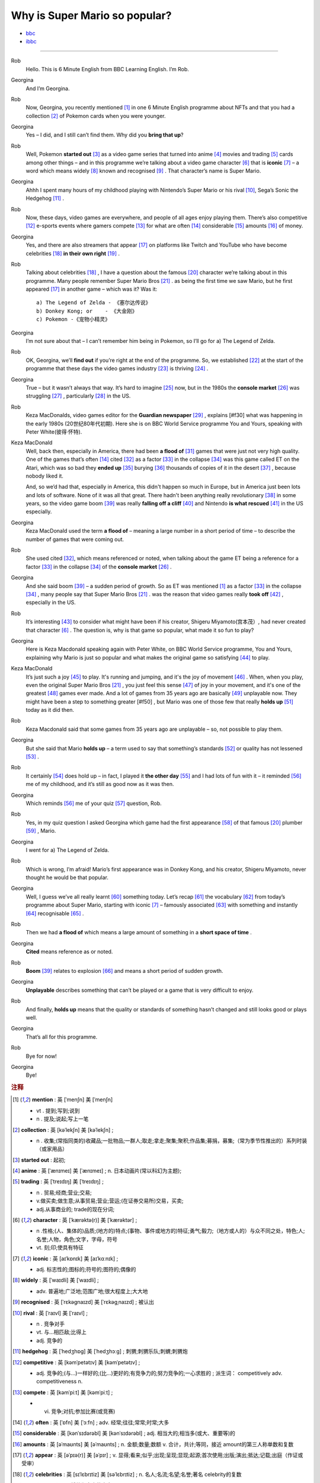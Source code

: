 Why is Super Mario so popular?
================================


* `bbc <https://www.bbc.co.uk/learningenglish/features/6-minute-english/ep-211111>`_
* `ibbc <https://www.ibbc.net.cn/detail?id=1321>`_


.. raw:: html

    <img data-v-e808b79a="" src="https://ai.iyuba.cn/static/images/minutes/202111/1321.jpg" alt="图片暂未上传">
    <audio controls>
        <source src="https://ai.iyuba.cn/static/sounds/minutes/202111/1321.mp3" type="audio/mpeg">
    </audio>

-------------

Rob
    Hello. This is 6 Minute English from BBC Learning English. I’m Rob.

Georgina
    And I’m Georgina.

Rob
    Now, Georgina, you recently mentioned [#f1]_ in one 6 Minute English programme about NFTs 
    and that you had a collection [#f2]_ of Pokemon cards when you were younger. 

Georgina
    Yes – I did, and I still can’t find them. Why did you **bring that up**? 

Rob
    Well, Pokemon **started out** [#f3]_ as a video game series that turned into anime [#f4]_ movies 
    and trading [#f5]_ cards among other things 
    – and in this programme we’re talking about a video game character [#f6]_ that is **iconic** [#f7]_ 
    – a word which means widely [#f8]_ known and recognised [#f9]_ . 
    That character’s name is Super Mario.

Georgina
    Ahhh I spent many hours of my childhood playing with Nintendo’s Super Mario 
    or his rival [#f10]_, Sega’s Sonic the Hedgehog [#f11]_ .

Rob
    Now, these days, video games are everywhere, and people of all ages enjoy playing them. 
    There’s also competitive [#f12]_ e-sports events where gamers compete [#f13]_  for what are often [#f14]_ considerable [#f15]_ amounts [#f16]_ of money.

Georgina
    Yes, and there are also streamers that appear [#f17]_ on  platforms like Twitch and YouTube who have become celebrities [#f18]_ **in their own right** [#f19]_ .

Rob
    Talking about celebrities [#f18]_ , I have a question about the famous [#f20]_ character we’re talking about in this programme.
    Many people remember Super Mario Bros [#f21]_ . as being the first time we saw Mario, but he first appeared [#f17]_ in another game – which was it? Was it:
    ::

            a) The Legend of Zelda - 《塞尔达传说》
            b) Donkey Kong; or    - 《大金刚》
            c) Pokemon -《宠物小精灵》


Georgina
    I’m not sure about that – I can’t remember him being in Pokemon, so I’ll go for a) The Legend of Zelda. 

Rob
    OK, Georgina, we’ll **find out** if you’re right at the end of the programme. 
    So, we established [#f22]_ at the start of the programme that these days the video games industry [#f23]_ is thriving [#f24]_ .

Georgina
    True – but it wasn’t always that way. It’s hard to imagine [#f25]_ now, 
    but in the 1980s the **console market** [#f26]_ was struggling [#f27]_ , particularly [#f28]_ in the US.

Rob
    Keza MacDonalds, video games editor for the **Guardian newspaper** [#f29]_ , explains [#f30] what was happening in the early 1980s (20世纪80年代初期). 
    Here she is on BBC World Service programme You and Yours, speaking with Peter White(彼得·怀特).

Keza MacDonald
    Well, back then, especially in America, there had been **a flood of** [#f31]_ games that were just not very high quality. 
    One of the games that’s often [#f14]_ cited [#f32]_ as a factor [#f33]_ in the collapse [#f34]_ was this game called ET on the Atari, 
    which was so bad they **ended up** [#f35]_ burying [#f36]_ thousands of copies of it in the desert [#f37]_ , because nobody liked it.

    And, so we’d had that, especially in America, this didn't happen so much in Europe, 
    but in America just been lots and lots of software.  None of it was all that great. 
    There hadn't been anything really revolutionary [#f38]_ in some years, 
    so the video game boom [#f39]_ was really **falling off a cliff** [#f40]_ and Nintendo **is what rescued** [#f41]_ in the US especially.

Georgina
    Keza MacDonald used the term **a flood of**  – meaning a large number in a short period of time 
    – to describe the number of games that were coming out.

Rob
    She used cited [#f32]_, which means referenced or noted, 
    when talking about the game ET being a reference for a factor [#f33]_ in the collapse [#f34]_  of the **console market** [#f26]_ .

Georgina
    And she said boom [#f39]_ – a sudden period of growth. 
    So as ET was mentioned [#f1]_ as a factor [#f33]_ in the collapse [#f34]_ , many people say that Super Mario Bros [#f21]_ . 
    was the reason that video games really **took off** [#f42]_ , especially in the US.

Rob
    It’s interesting [#f43]_ to consider what might have been if his creator, Shigeru Miyamoto(宫本茂）, had never created that character [#f6]_ . 
    The question is, why is that game so popular, what made it so fun to play?

Georgina
    Here is Keza Macdonald speaking again with Peter White, on BBC World Service programme, You and Yours, 
    explaining why Mario is just so popular and what makes the original game so satisfying [#f44]_ to play.

Keza MacDonald
    It’s just such a joy [#f45]_ to play. It's running and jumping, and it's the joy of movement [#f46]_ . 
    When, when you play, even the original Super Mario Bros [#f21]_ , 
    you just feel this sense [#f47]_ of joy in your movement, and it's one of the greatest [#f48]_ games ever made. 
    And a lot of games from 35 years ago are basically [#f49]_ unplayable now. 
    They might have been a step to something greater [#f50] , 
    but Mario was one of those few that really **holds up** [#f51]_ today as it did then.

Rob
    Keza Macdonald said that some games from 35 years ago are unplayable 
    – so, not possible to play them.

Georgina
    But she said that Mario **holds up** 
    – a term used to say that something’s standards [#f52]_ or quality has not lessened [#f53]_ .

Rob
    It certainly [#f54]_ does hold up 
    – in fact, I played it **the other day** [#f55]_ and I had lots of fun with it 
    – it reminded [#f56]_ me of my childhood, and it’s still as good now as it was then.

Georgina
    Which reminds [#f56]_ me of your quiz [#f57]_ question, Rob.

Rob
    Yes, in my quiz question I asked Georgina which game had the first appearance [#f58]_ of that famous [#f20]_ plumber [#f59]_ , Mario.

Georgina
    I went for a) The Legend of Zelda.

Rob
    Which is wrong, I’m afraid! Mario’s first appearance was in Donkey Kong, 
    and his creator, Shigeru Miyamoto, never thought he would be that popular.

Georgina
    Well, I guess we’ve all really learnt [#f60]_ something today. 
    Let’s recap [#f61]_ the vocabulary [#f62]_ from today’s programme about Super Mario, starting with iconic [#f7]_ 
    – famously associated [#f63]_ with something and instantly [#f64]_ recognisable [#f65]_ . 

Rob
    Then we had **a flood of** which means a large amount of something in a **short space of time** .

Georgina
    **Cited** means reference as or noted.

Rob
    **Boom** [#f39]_ relates to explosion [#f66]_ and means a short period of sudden growth. 

Georgina
    **Unplayable** describes something that can’t be played or a game that is very difficult to enjoy.

Rob
    And finally, **holds up** means that the quality or standards of something hasn’t changed and still looks good or plays well.

Georgina
    That’s all for this programme.

Rob
    Bye for now!

Georgina
    Bye!

.. rubric:: 注释

.. [#f1] **mention** : 英 [ˈmenʃn]   美 [ˈmenʃn]  

    * vt .  提到;写到;说到
    * n .  提及;说起;写上一笔

.. [#f2] **collection** : 英 [kəˈlekʃn]   美 [kəˈlekʃn] ; 

    * n .  收集;(常指同类的)收藏品;一批物品;一群人;取走;拿走;聚集;聚积;作品集;募捐，募集;（常为季节性推出的）系列时装（或家用品）

.. [#f3] **started out** : 起初;
.. [#f4] **anime** : 英 [ˈænɪmeɪ] 美 [ˈænɪmeɪ] ; n. 日本动画片(常以科幻为主题);  
.. [#f5] **trading** :  英 [ˈtreɪdɪŋ] 美 [ˈtreɪdɪŋ] ; 

    * n . 贸易;经商;营业;交易; 
    * v.做买卖;做生意;从事贸易;营业;营运;(在证券交易所)交易，买卖; 
    * adj.从事商业的;  trade的现在分词;  

.. [#f6] **character** : 英 [ˈkærəktə(r)] 美 [ˈkærəktər] ;  

    * n .性格;(人、集体的)品质;(地方的)特点;(事物、事件或地方的)特征;勇气;毅力;（地方或人的）与众不同之处，特色;人;名誉;人物，角色;文字，字母，符号 
    * vt.  刻;印;使具有特征

.. [#f7] **iconic** : 英 [aɪˈkɒnɪk]   美 [aɪˈkɑːnɪk]  ; 

    * adj. 标志性的;图标的;符号的;图符的;偶像的

.. [#f8] **widely** :  英 [ˈwaɪdli]   美 [ˈwaɪdli] ; 

    * adv.  普遍地;广泛地;范围广地;很大程度上;大大地

.. [#f9] **recognised** :  英 [ˈrɛkəgnaɪzd]   美 [ˈrɛkəgˌnaɪzd] ;  被认出

.. [#f10] **rival** : 英 [ˈraɪvl]   美 [ˈraɪvl] ; 

    * n .  竞争对手 
    * vt.  与…相匹敌;比得上 
    * adj.  竞争的

.. [#f11] **hedgehog** :  英 [ˈhedʒhɒɡ]   美 [ˈhedʒhɔːɡ] ; 刺猬;刺猬乐队;刺蝟;刺猬炮 
.. [#f12] **competitive** : 英 [kəmˈpetətɪv]   美 [kəmˈpetətɪv] ; 

    * adj.  竞争的;(与…)一样好的;(比…)更好的;有竞争力的;努力竞争的;一心求胜的 ; 派生词： competitively adv. competitiveness n.

.. [#f13] **compete**  : 英 [kəmˈpiːt]   美 [kəmˈpiːt] ; 

    * vi.  竞争;对抗;参加比赛(或竞赛)

.. [#f14] **often** : 英 [ˈɒfn]   美 [ˈɔːfn] ; adv.  经常;往往;常常;时常;大多
.. [#f15] **considerable** : 英 [kənˈsɪdərəbl]   美 [kənˈsɪdərəbl] ; adj.  相当大的;相当多(或大、重要等)的
.. [#f16] **amounts** : 英 [əˈmaʊnts]   美 [əˈmaʊnts] ; n.  金额;数量;数额 v.  合计，共计;等同，接近 amount的第三人称单数和复数
.. [#f17] **appear** : 英 [əˈpɪə(r)]   美 [əˈpɪr] ;  v.  显得;看来;似乎;出现;呈现;显现;起源;首次使用;出版;演出;抵达;记载;出庭（作证或受审）
.. [#f18] **celebrities** : 英 [sɪˈlɛbrɪtiz]   美 [səˈlɛbrɪtiz] ;  n.  名人;名流;名望;名誉;著名 celebrity的复数
.. [#f19] **in their own right** : 凭他们本身的实力
.. [#f20] **famous** : 英 [ˈfeɪməs]   美 [ˈfeɪməs] ; adj.  著名的;出名的
.. [#f21] **bros** : 英 [brəʊz]   美 [broʊz] ;  abbr.  (用于公司名称)兄弟
.. [#f22] **established** : 英 [ɪˈstæblɪʃt]   美 [ɪˈstæblɪʃt] ;  adj.  已确立的;已获确认的;确定的;著名的;成名的;公认的;成为国教的 v.  建立;创立;设立;建立(尤指正式关系);确立;使立足;使稳固 establish的过去分词和过去式
.. [#f23] **industry** : 英 [ˈɪndəstri]   美 [ˈɪndəstri] ;  n.  工业;生产制造;行业;勤奋;勤劳
.. [#f24] **thriving** : 英 [ˈθraɪvɪŋ]   美 [ˈθraɪvɪŋ] ;  v.  兴旺发达;繁荣; 蓬勃发展;旺盛; 茁壮成长 thrive的现在分词
.. [#f25] **imagine** : 英 [ɪˈmædʒɪn]   美 [ɪˈmædʒɪn] ; v.  想象;设想;误以为;胡乱猜想;猜测;料想;认为
.. [#f26] **console market** :  游戏机市场
.. [#f27] **struggling** :  英 [ˈstrʌɡlɪŋ]   美 [ˈstrʌɡlɪŋ] ; v.  奋斗;努力;争取;艰难地行进;吃力地进行;斗争;抗争 struggle的现在分词
.. [#f28] **particularly** : 英 [pəˈtɪkjələli]   美 [pərˈtɪkjələrli] ;  adv.  尤其;特别
.. [#f29] **Guardian newspaper** : 英 [ˈɡɑːdiən ˈnjuːzpeɪpə(r)]  美 [ˈɡɑːrdiən ˈnuːzpeɪpər] ;  英国卫报; 另据卫报
.. [#f30] **explains** : 英 [ɪkˈspleɪnz]   美 [ɪkˈspleɪnz] ; v.  解释;说明;阐明;说明(…的)原因;解释(…的)理由 explain的第三人称单数
.. [#f31] **a flood of** : 英 [ə flʌd ɒv]   美 [ə flʌd əv] ;  一大批
.. [#f32] **cited** : 英 [ˈsaɪtɪd]   美 [ˈsaɪtɪd] ; v.  提及(原因);举出(示例);列举;引用;引述;援引;传唤;传讯 cite的过去分词和过去式
.. [#f33] **factor** : 英 [ˈfæktə(r)]   美 [ˈfæktər] ;  n.  因素;因子;因数;要素;(增或减的)数量，倍数;系数;凝血因子 v.  把…因素包括进去;（数学）分解…的因子，将…分解成因子;以代理商（或管家等）的身份行事;做代理商（或管家）
.. [#f34] **collapse** :  英 [kəˈlæps]   美 [kəˈlæps] ; n.  崩溃;突然失败(如机构、生意或行动的);(突然的)倒塌;塌陷;垮掉;病倒;(因病或体弱的)昏倒;突然降价 v.  (突然)倒塌;(尤指因病重而)晕倒;(尤指工作劳累后)躺下放松;突然失败;（突然）降价，贬值;折叠;（肺或血管）萎陷
.. [#f35] **ended up** : end up 的过去式； 结束; 结果; 最终
.. [#f36] **burying** : 英 [ˈberiɪŋ]   美 [ˈberiɪŋ] ;  v.  埋葬;安葬;丧失(某人);把(某物)掩藏在地下;埋藏 n.  埋 bury的现在分词
.. [#f37] **desert** : 英 [ˈdezət , dɪˈzɜːt]  美 [ˈdezərt , dɪˈzɜːrt] ; n.  沙漠;荒漠;荒原 v.  抛弃，离弃，遗弃(某人);舍弃，离弃(某地方);擅离(部队);逃走;开小差;废弃;背离 adj.  不毛的;沙漠的;无人的
.. [#f38] **revolutionary** : 英 [ˌrevəˈluːʃənəri]  美 [ˌrevəˈluːʃəneri] ; adj.  革命性的;革命的;彻底变革的;巨变的 n.  (支持)改革者;(尤指)革命者，革命支持者
.. [#f39] **boom** : 英 [buːm]   美 [buːm] ;  n. (某种体育运动、音乐等)突然风靡的时期; 繁荣;(贸易和经济活动的)激增;帆桁;深沉的响声;水栅;吊杆 v.激增;轰鸣;轰响;以低沉有力的声音说;迅速发展;繁荣昌盛
.. [#f40] **falling off a cliff** :  英 [ˈfɔːlɪŋ ɒf ə klɪf]   美 [ˈfɔːlɪŋ ɔːf ə klɪf] ;  跌落悬崖
.. [#f41] **be  rescued** : 获救
.. [#f42] **took off** :  脱(衣服,帽子,鞋子等);  起飞
.. [#f43] **interesting** : 英 [ˈɪntrəstɪŋ] 美 [ˈɪntrəstɪŋ] ; adj. 有趣的;有吸引力的  v. 使感兴趣;使关注 interest的现在分词
.. [#f44] **satisfying** : 英 [ˈsætɪsfaɪɪŋ] 美 [ˈsætɪsfaɪɪŋ]; adj.  令人满意(或满足)的 v.  使满意;使满足;满足(要求、需要等);向…证实;使确信 satisfy的现在分词
.. [#f45] **joy** :  英 [dʒɔɪ]   美 [dʒɔɪ]; n.  快乐;喜悦;乐趣;高兴;愉快;令人高兴的人(或事);乐事;成功;满意;满足 v.  欢乐
.. [#f46] **movement** : 英 [ˈmuːvmənt]   美 [ˈmuːvmənt]; n.  (身体部位的)运动，转动;移动;迁移;转移;活动;(具有共同思想或目标的)运动;逐步的转变;进步，进展;量的变化;乐章
.. [#f47] **sense** : 英 [sens]   美 [sens] ;  n.  感觉;感觉官能(即视、听、嗅、味、触五觉);(对重大事情的)意识;理解力;判断力;见识;健全的心智;意义 v.  感觉到;意识到;觉察出;检测出
.. [#f48] **greatest** : 英 [ˈgreɪtɪst]   美 [ˈgreɪtəst] ; adv.  很好地;极好地;很棒地 adj.  大的;巨大的;数量大的;众多的;(强调尺寸、体积或质量等)很;非常的;很多的;极大的 great的最高级 
.. [#f49] **basically** :  英 [ˈbeɪsɪkli]   美 [ˈbeɪsɪkli] ; adv.  大体上;基本上;总的说来;从根本上说
.. [#f50] **greater** 英 [ˈgreɪtə]   美 [ˈgreɪtər]  great 的比较级 adj.  更大的;
.. [#f51] **holds up** : 承受;支撑；举起
.. [#f52] **standards** :  英 [ˈstændədz]  美 [ˈstændərdz] ; n.  (品质的)标准，水平，规格，规范;正常的水平;应达到的标准;行为标准;道德水准 standard的复数
.. [#f53] **lessened** : 英 [ˈlesnd]  美 [ˈlesnd] ;  v.  (使)变小，变少，减弱，减轻 lessen的过去分词和过去式
.. [#f54] **certainly** : 英 [ˈsɜːtnli]   美 [ˈsɜːrtnli] ;  adv.  当然;肯定;无疑;确定;行
.. [#f55] **the other day** : 英 [ðə ˈʌðə(r) deɪ]   美 [ðə ˈʌðər deɪ]  几天前;前两天
.. [#f56] **reminded** : 英 [rɪˈmaɪndɪd]   美 [rɪˈmaɪndɪd]  ; v.  提醒;使想起 remind的过去分词和过去式
.. [#f57] **quiz** : 英 [kwɪz]   美 [kwɪz] ; n.  测验; 知识竞赛;智力游戏 ; vt.  盘问;查问;询问;测验(学生)
.. [#f58] **appearance** : 英 [əˈpɪərəns]   美 [əˈpɪrəns]  n.  外貌;外观;外表;(尤指突然的)抵达，到来;起源;出现;首次使用;公开露面;出版
.. [#f59] **plumber** : 英 [ˈplʌmə(r)]   美 [ˈplʌmər] ; n.  水暖工;管子工;铅管工
.. [#F60] **learnt** : 英 [lɜːnt]   美 [lɜːrnt] ; v.  学;学习;学到;学会;听到;得知;获悉;记住;背熟;熟记 learn的过去分词和过去式
.. [#f61] **recap** : 英 [ˈriːkæp]   美 [ˈriːkæp] ; v.  概括;扼要重述;简要回顾 n.  胎面翻新的轮胎;重述要点;<新闻>简明新闻
.. [#f62] **vocabulary** : 英 [vəˈkæbjələri] 美 [vəˈkæbjəleri];  n.  (某学科中所使用的或某一语言的)词汇;(某人掌握或使用的)词汇量;词汇表
.. [#f63] **associated** 英 [əˈsəʊsieɪtɪd]  美 [əˈsoʊsieɪtɪd] ; adj.  有关联的;相关的;有联系的;(用于联合企业的名称)联合的 v.  联想;联系;交往;(尤指)混在一起;表明支持;表示同意 associate的过去分词和过去式 
.. [#f64] **instantly** :  英 [ˈɪnstəntli]   美 [ˈɪnstəntli] ; adv.  立刻;立即;马上 conj.  一…就
.. [#f65] **recognisable** : 可辨认的;可识别的
.. [#f66] **explosion** :  英 [ɪkˈspləʊʒn]   美 [ɪkˈsploʊʒn]  n.  爆炸;爆破;爆裂(声);突增;激增;(感情，尤指愤怒的)突然爆发，迸发
